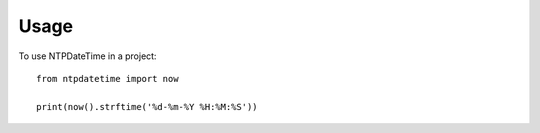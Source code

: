 ========
Usage
========

To use NTPDateTime in a project::

    from ntpdatetime import now

    print(now().strftime('%d-%m-%Y %H:%M:%S'))
